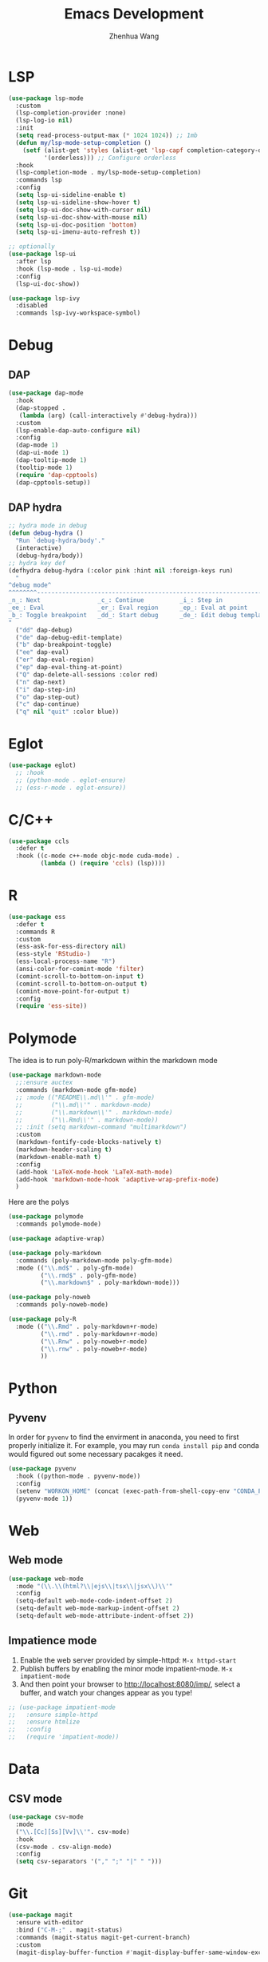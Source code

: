#+Title: Emacs Development
#+Author: Zhenhua Wang
#+auto_tangle: t
#+PROPERTY: header-args+ :tangle "yes"

* LSP

  #+begin_src emacs-lisp
(use-package lsp-mode
  :custom
  (lsp-completion-provider :none)
  (lsp-log-io nil)
  :init
  (setq read-process-output-max (* 1024 1024)) ;; 1mb
  (defun my/lsp-mode-setup-completion ()
    (setf (alist-get 'styles (alist-get 'lsp-capf completion-category-defaults))
          '(orderless))) ;; Configure orderless
  :hook
  (lsp-completion-mode . my/lsp-mode-setup-completion)
  :commands lsp
  :config
  (setq lsp-ui-sideline-enable t)
  (setq lsp-ui-sideline-show-hover t)
  (setq lsp-ui-doc-show-with-cursor nil)
  (setq lsp-ui-doc-show-with-mouse nil)
  (setq lsp-ui-doc-position 'bottom)
  (setq lsp-ui-imenu-auto-refresh t))

;; optionally
(use-package lsp-ui
  :after lsp
  :hook (lsp-mode . lsp-ui-mode)
  :config
  (lsp-ui-doc-show))

(use-package lsp-ivy
  :disabled
  :commands lsp-ivy-workspace-symbol)
  #+end_src

  #+RESULTS:

* Debug
** DAP
  
  #+begin_src emacs-lisp
(use-package dap-mode
  :hook
  (dap-stopped .
   (lambda (arg) (call-interactively #'debug-hydra)))
  :custom
  (lsp-enable-dap-auto-configure nil)
  :config
  (dap-mode 1)
  (dap-ui-mode 1)
  (dap-tooltip-mode 1)
  (tooltip-mode 1)
  (require 'dap-cpptools)
  (dap-cpptools-setup))
  #+end_src
  
** DAP hydra

   #+begin_src emacs-lisp
;; hydra mode in debug
(defun debug-hydra ()
  "Run `debug-hydra/body'."
  (interactive)
  (debug-hydra/body))
;; hydra key def
(defhydra debug-hydra (:color pink :hint nil :foreign-keys run)
  "
^debug mode^
^^^^^^^^----------------------------------------------------------------------------------------------------------------
_n_: Next                _c_: Continue          _i_: Step in               _o_: Step out        
_ee_: Eval               _er_: Eval region      _ep_: Eval at point
_b_: Toggle breakpoint   _dd_: Start debug      _de_: Edit debug template  _Q_: Quit debugging
"
  ("dd" dap-debug)
  ("de" dap-debug-edit-template)
  ("b" dap-breakpoint-toggle)
  ("ee" dap-eval)
  ("er" dap-eval-region)
  ("ep" dap-eval-thing-at-point)
  ("Q" dap-delete-all-sessions :color red)
  ("n" dap-next)
  ("i" dap-step-in)
  ("o" dap-step-out)
  ("c" dap-continue)
  ("q" nil "quit" :color blue))
   #+end_src
   
* Eglot

#+begin_src emacs-lisp
(use-package eglot)
  ;; :hook
  ;; (python-mode . eglot-ensure)
  ;; (ess-r-mode . eglot-ensure))
#+end_src

* C/C++

  #+begin_src emacs-lisp
(use-package ccls
  :defer t
  :hook ((c-mode c++-mode objc-mode cuda-mode) .
         (lambda () (require 'ccls) (lsp))))
  #+end_src
  
* R
  
#+begin_src emacs-lisp
(use-package ess
  :defer t
  :commands R
  :custom
  (ess-ask-for-ess-directory nil)
  (ess-style 'RStudio-)
  (ess-local-process-name "R")
  (ansi-color-for-comint-mode 'filter)
  (comint-scroll-to-bottom-on-input t)
  (comint-scroll-to-bottom-on-output t)
  (comint-move-point-for-output t)
  :config
  (require 'ess-site))
#+end_src

* Polymode
The idea is to run poly-R/markdown within the markdown mode

#+begin_src emacs-lisp
(use-package markdown-mode
  ;;:ensure auctex
  :commands (markdown-mode gfm-mode)
  ;; :mode (("README\\.md\\'" . gfm-mode)
  ;;        ("\\.md\\'" . markdown-mode)
  ;;        ("\\.markdown\\'" . markdown-mode)
  ;;        ("\\.Rmd\\'" . markdown-mode))
  ;; :init (setq markdown-command "multimarkdown")
  :custom
  (markdown-fontify-code-blocks-natively t)
  (markdown-header-scaling t)
  (markdown-enable-math t)
  :config
  (add-hook 'LaTeX-mode-hook 'LaTeX-math-mode)
  (add-hook 'markdown-mode-hook 'adaptive-wrap-prefix-mode)
  )
#+end_src

Here are the polys
#+begin_src emacs-lisp
(use-package polymode
  :commands polymode-mode)

(use-package adaptive-wrap)

(use-package poly-markdown
  :commands (poly-markdown-mode poly-gfm-mode)
  :mode (("\\.md$" . poly-gfm-mode)
         ("\\.rmd$" . poly-gfm-mode)
         ("\\.markdown$" . poly-markdown-mode)))

(use-package poly-noweb
  :commands poly-noweb-mode)

(use-package poly-R
  :mode (("\\.Rmd" . poly-markdown+r-mode)
         ("\\.rmd" . poly-markdown+r-mode)
         ("\\.Rnw" . poly-noweb+r-mode)
         ("\\.rnw" . poly-noweb+r-mode)
         ))
#+end_src

#+RESULTS:

* Python
** Pyvenv
   
In order for =pyvenv= to find the envirment in anaconda, you need to first properly initialize it. For example, you may run ~conda install pip~ and conda would figured out some necessary pacakges it need.
#+begin_src emacs-lisp
(use-package pyvenv
  :hook ((python-mode . pyvenv-mode))
  :config
  (setenv "WORKON_HOME" (concat (exec-path-from-shell-copy-env "CONDA_PREFIX") "/envs"))
  (pyvenv-mode 1))
#+end_src

* Web
** Web mode
#+begin_src emacs-lisp
(use-package web-mode
  :mode "(\\.\\(html?\\|ejs\\|tsx\\|jsx\\)\\'"
  :config
  (setq-default web-mode-code-indent-offset 2)
  (setq-default web-mode-markup-indent-offset 2)
  (setq-default web-mode-attribute-indent-offset 2))
#+end_src
** Impatience mode

1. Enable the web server provided by simple-httpd: ~M-x httpd-start~
2. Publish buffers by enabling the minor mode impatient-mode. ~M-x impatient-mode~
3. And then point your browser to http://localhost:8080/imp/, select a buffer, and watch your changes appear as you type!

#+begin_src emacs-lisp
;; (use-package impatient-mode
;;   :ensure simple-httpd
;;   :ensure htmlize
;;   :config
;;   (require 'impatient-mode))
#+end_src

* Data
** CSV mode
#+begin_src emacs-lisp
(use-package csv-mode
  :mode
  ("\\.[Cc][Ss][Vv]\\'". csv-mode)
  :hook
  (csv-mode . csv-align-mode)
  :config
  (setq csv-separators '("," ";" "|" " ")))
#+end_src

* Git
#+begin_src emacs-lisp
(use-package magit
  :ensure with-editor
  :bind ("C-M-;" . magit-status)
  :commands (magit-status magit-get-current-branch)
  :custom
  (magit-display-buffer-function #'magit-display-buffer-same-window-except-diff-v1))

(use-package magit-todos
  :defer t)
#+end_src

* Format codes

   #+begin_src emacs-lisp
(use-package format-all)
   #+end_src

* Highlight indent

   #+begin_src emacs-lisp
(use-package highlight-indent-guides
  :hook ((prog-mode . highlight-indent-guides-mode))
  :custom
  (highlight-indent-guides-method 'character))
   #+end_src
   
* Clean whitespace

   #+begin_src emacs-lisp
(use-package ws-butler
  :hook
  (prog-mode . ws-butler-mode))
   #+end_src

* Flycheck
#+begin_src emacs-lisp
;; check code syntax
(use-package flycheck
  :hook (prog-mode . flycheck-mode))
#+end_src
